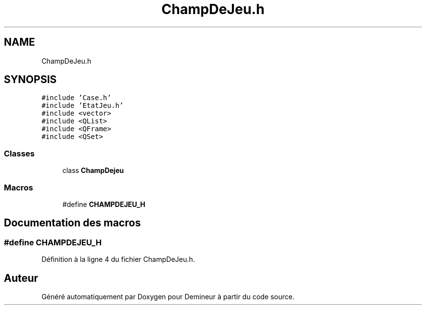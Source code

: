 .TH "ChampDeJeu.h" 3 "Dimanche 16 Août 2020" "Demineur" \" -*- nroff -*-
.ad l
.nh
.SH NAME
ChampDeJeu.h
.SH SYNOPSIS
.br
.PP
\fC#include 'Case\&.h'\fP
.br
\fC#include 'EtatJeu\&.h'\fP
.br
\fC#include <vector>\fP
.br
\fC#include <QList>\fP
.br
\fC#include <QFrame>\fP
.br
\fC#include <QSet>\fP
.br

.SS "Classes"

.in +1c
.ti -1c
.RI "class \fBChampDejeu\fP"
.br
.in -1c
.SS "Macros"

.in +1c
.ti -1c
.RI "#define \fBCHAMPDEJEU_H\fP"
.br
.in -1c
.SH "Documentation des macros"
.PP 
.SS "#define CHAMPDEJEU_H"

.PP
Définition à la ligne 4 du fichier ChampDeJeu\&.h\&.
.SH "Auteur"
.PP 
Généré automatiquement par Doxygen pour Demineur à partir du code source\&.

